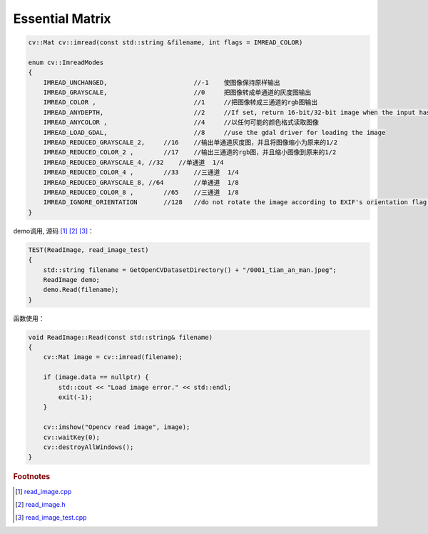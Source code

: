 .. highlight:: c++

.. default-domain:: cpp

================
Essential Matrix
================

.. code-block:: c++

    cv::Mat cv::imread(const std::string &filename, int flags = IMREAD_COLOR)

    enum cv::ImreadModes 
    {
        IMREAD_UNCHANGED,			//-1    使图像保持原样输出  
        IMREAD_GRAYSCALE,			//0     把图像转成单通道的灰度图输出
        IMREAD_COLOR ,				//1   	//把图像转成三通道的rgb图输出
        IMREAD_ANYDEPTH, 			//2     //If set, return 16-bit/32-bit image when the input has the corresponding depth, otherwise convert it to 8-bit.
        IMREAD_ANYCOLOR	,			//4     //以任何可能的颜色格式读取图像
        IMREAD_LOAD_GDAL, 			//8 	//use the gdal driver for loading the image
        IMREAD_REDUCED_GRAYSCALE_2,	//16	//输出单通道灰度图，并且将图像缩小为原来的1/2
        IMREAD_REDUCED_COLOR_2 ,	//17    //输出三通道的rgb图，并且缩小图像到原来的1/2
        IMREAD_REDUCED_GRAYSCALE_4, //32    //单通道  1/4
        IMREAD_REDUCED_COLOR_4 ,	//33	//三通道  1/4
        IMREAD_REDUCED_GRAYSCALE_8, //64	//单通道  1/8
        IMREAD_REDUCED_COLOR_8 ,	//65	//三通道  1/8
        IMREAD_IGNORE_ORIENTATION 	//128	//do not rotate the image according to EXIF's orientation flag. 
    }

demo调用, 源码 [#f1]_ [#f2]_ [#f3]_：

.. code-block:: c++

    TEST(ReadImage, read_image_test)
    {
        std::string filename = GetOpenCVDatasetDirectory() + "/0001_tian_an_man.jpeg";
        ReadImage demo;
        demo.Read(filename);
    }

函数使用：

.. code-block:: c++

    void ReadImage::Read(const std::string& filename)
    {
        cv::Mat image = cv::imread(filename);

        if (image.data == nullptr) {
            std::cout << "Load image error." << std::endl;
            exit(-1);
        }

        cv::imshow("Opencv read image", image);
        cv::waitKey(0);
        cv::destroyAllWindows();
    }


.. rubric:: Footnotes

.. [#f1] `read_image.cpp
   <https://github.com/quanduyong/LTSLAM/blob/main/xslam/xslam/opencv/read_image.cpp>`_
.. [#f2] `read_image.h
   <https://github.com/quanduyong/LTSLAM/blob/main/xslam/xslam/opencv/read_image.h>`_
.. [#f3] `read_image_test.cpp
    <https://github.com/quanduyong/LTSLAM/blob/main/xslam/xslam/opencv/read_image_test.cpp>`_
